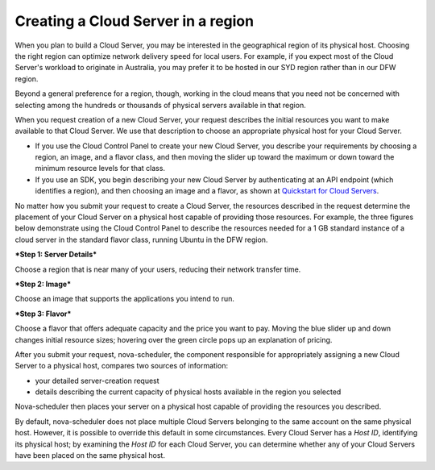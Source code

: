 .. _server _region:

^^^^^^^^^^^^^^^^^^^^^^^^^^^^^^^^^^^
Creating a Cloud Server in a region
^^^^^^^^^^^^^^^^^^^^^^^^^^^^^^^^^^^
When you plan to build a Cloud Server, you may be interested in the
geographical region of its physical host. Choosing the right region can
optimize network delivery speed for local users. For example, if you
expect most of the Cloud Server's workload to originate in Australia,
you may prefer it to be hosted in our SYD region rather than in our DFW
region.

Beyond a general preference for a region, though, working in the cloud
means that you need not be concerned with selecting among the hundreds
or thousands of physical servers available in that region.

When you request creation of a new Cloud Server, your request describes
the initial resources you want to make available to that Cloud Server.
We use that description to choose an appropriate physical host for your
Cloud Server.

* If you use the Cloud Control Panel to create your new Cloud Server,
  you describe your requirements by choosing a region, an image, and a
  flavor class, and then moving the slider up toward the maximum or
  down toward the minimum resource levels for that class.

* If you use an SDK, you begin describing your new Cloud Server by
  authenticating at an API endpoint (which identifies a region), and
  then choosing an image and a flavor, as shown at
  `Quickstart for Cloud Servers <https://developer.rackspace.com/docs/cloud-servers/getting-started/>`__.

No matter how you submit your request to create a Cloud Server, the
resources described in the request determine the placement of your Cloud
Server on a physical host capable of providing those resources. For
example, the three figures below demonstrate using the Cloud Control
Panel to describe the resources needed for a 1 GB standard instance of a
cloud server in the standard flavor class, running Ubuntu in the DFW
region.

***Step 1: Server Details***

Choose a region that is near many of your users, reducing their network
transfer time.

.. image:: ../../../screenshots/CloudServerCreateRegionDFW.png
   :alt: Choose a region, which can affect network delivery speed.

***Step 2: Image***

Choose an image that supports the applications you intend to run.

.. image:: ../../../screenshots/CloudServerCreateImageUbuntu.png
   :alt: Choose an operating system, which can affect price.

***Step 3: Flavor***

Choose a flavor that offers adequate capacity and the price you want to
pay. Moving the blue slider up and down changes initial resource sizes;
hovering over the green circle pops up an explanation of pricing.

.. image:: ../../../screenshots/CloudServerCreateFlavorStandardInstance.png
   :alt: Choose resource sizes.

After you submit your request, nova-scheduler, the component responsible
for appropriately assigning a new Cloud Server to a physical host,
compares two sources of information:

* your detailed server-creation request

* details describing the current capacity of physical hosts available
  in the region you selected

Nova-scheduler then places your server on a physical host capable of
providing the resources you described.

By default, nova-scheduler does not place multiple Cloud Servers
belonging to the same account on the same physical host. However, it is
possible to override this default in some circumstances. Every Cloud
Server has a *Host ID*, identifying its physical host; by examining the
*Host ID* for each Cloud Server, you can determine whether any of your
Cloud Servers have been placed on the same physical host.
